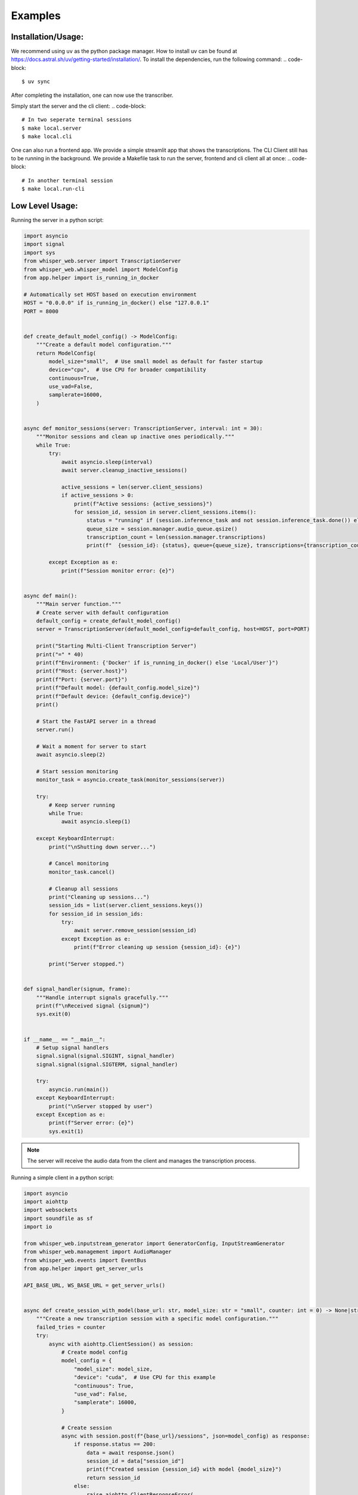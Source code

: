 Examples
=============

Installation/Usage:
*******************
We recommend using ``uv`` as the python package manager.
How to install uv can be found at https://docs.astral.sh/uv/getting-started/installation/.
To install the dependencies, run the following command:
.. code-block::
    $ uv sync

After completing the installation, one can now use the transcriber.

Simply start the server and the cli client:
.. code-block::
    # In two seperate terminal sessions
    $ make local.server
    $ make local.cli

One can also run a frontend app. We provide a simple streamlit app that shows the transcriptions. The CLI Client still has to be running in the background.
We provide a Makefile task to run the server, frontend and cli client all at once:
.. code-block::
    # In another terminal session
    $ make local.run-cli

Low Level Usage:
****************
Running the server in a python script:

.. code-block:: python

    import asyncio
    import signal
    import sys
    from whisper_web.server import TranscriptionServer
    from whisper_web.whisper_model import ModelConfig
    from app.helper import is_running_in_docker

    # Automatically set HOST based on execution environment
    HOST = "0.0.0.0" if is_running_in_docker() else "127.0.0.1"
    PORT = 8000


    def create_default_model_config() -> ModelConfig:
        """Create a default model configuration."""
        return ModelConfig(
            model_size="small",  # Use small model as default for faster startup
            device="cpu",  # Use CPU for broader compatibility
            continuous=True,
            use_vad=False,
            samplerate=16000,
        )


    async def monitor_sessions(server: TranscriptionServer, interval: int = 30):
        """Monitor sessions and clean up inactive ones periodically."""
        while True:
            try:
                await asyncio.sleep(interval)
                await server.cleanup_inactive_sessions()

                active_sessions = len(server.client_sessions)
                if active_sessions > 0:
                    print(f"Active sessions: {active_sessions}")
                    for session_id, session in server.client_sessions.items():
                        status = "running" if (session.inference_task and not session.inference_task.done()) else "stopped"
                        queue_size = session.manager.audio_queue.qsize()
                        transcription_count = len(session.manager.transcriptions)
                        print(f"  {session_id}: {status}, queue={queue_size}, transcriptions={transcription_count}")

            except Exception as e:
                print(f"Session monitor error: {e}")


    async def main():
        """Main server function."""
        # Create server with default configuration
        default_config = create_default_model_config()
        server = TranscriptionServer(default_model_config=default_config, host=HOST, port=PORT)

        print("Starting Multi-Client Transcription Server")
        print("=" * 40)
        print(f"Environment: {'Docker' if is_running_in_docker() else 'Local/User'}")
        print(f"Host: {server.host}")
        print(f"Port: {server.port}")
        print(f"Default model: {default_config.model_size}")
        print(f"Default device: {default_config.device}")
        print()

        # Start the FastAPI server in a thread
        server.run()

        # Wait a moment for server to start
        await asyncio.sleep(2)

        # Start session monitoring
        monitor_task = asyncio.create_task(monitor_sessions(server))

        try:
            # Keep server running
            while True:
                await asyncio.sleep(1)

        except KeyboardInterrupt:
            print("\nShutting down server...")

            # Cancel monitoring
            monitor_task.cancel()

            # Cleanup all sessions
            print("Cleaning up sessions...")
            session_ids = list(server.client_sessions.keys())
            for session_id in session_ids:
                try:
                    await server.remove_session(session_id)
                except Exception as e:
                    print(f"Error cleaning up session {session_id}: {e}")

            print("Server stopped.")


    def signal_handler(signum, frame):
        """Handle interrupt signals gracefully."""
        print(f"\nReceived signal {signum}")
        sys.exit(0)


    if __name__ == "__main__":
        # Setup signal handlers
        signal.signal(signal.SIGINT, signal_handler)
        signal.signal(signal.SIGTERM, signal_handler)

        try:
            asyncio.run(main())
        except KeyboardInterrupt:
            print("\nServer stopped by user")
        except Exception as e:
            print(f"Server error: {e}")
            sys.exit(1)

.. note:: 
    The server will receive the audio data from the client and manages the transcription process.

Running a simple client in a python script:

.. code-block:: python
    
    import asyncio
    import aiohttp
    import websockets
    import soundfile as sf
    import io
    
    from whisper_web.inputstream_generator import GeneratorConfig, InputStreamGenerator
    from whisper_web.management import AudioManager
    from whisper_web.events import EventBus
    from app.helper import get_server_urls
    
    API_BASE_URL, WS_BASE_URL = get_server_urls()
    
    
    async def create_session_with_model(base_url: str, model_size: str = "small", counter: int = 0) -> None|str:
        """Create a new transcription session with a specific model configuration."""
        failed_tries = counter
        try:
            async with aiohttp.ClientSession() as session:
                # Create model config
                model_config = {
                    "model_size": model_size,
                    "device": "cuda",  # Use CPU for this example
                    "continuous": True,
                    "use_vad": False,
                    "samplerate": 16000,
                }
    
                # Create session
                async with session.post(f"{base_url}/sessions", json=model_config) as response:
                    if response.status == 200:
                        data = await response.json()
                        session_id = data["session_id"]
                        print(f"Created session {session_id} with model {model_size}")
                        return session_id
                    else:
                        raise aiohttp.ClientResponseError(
                            request_info=response.request_info,
                            history=response.history,
                            status=response.status,
                            message=f"Failed to create session: {response.status}",
                            headers=response.headers
                        )
        except Exception as e:
            print(f"Error creating session: {e}")
            await asyncio.sleep(1)  # Wait a bit before retrying
            return (
                await create_session_with_model(base_url, model_size, counter + 1)
                if failed_tries < 15
                else None
            )
    
    
    async def list_sessions(base_url: str):
        """List all active sessions."""
        async with aiohttp.ClientSession() as session:
            async with session.get(f"{base_url}/sessions") as response:
                if response.status == 200:
                    data = await response.json()
                    print(f"\nActive sessions ({data['total_sessions']}):")
                    for session_info in data["sessions"]:
                        print(f"  Session ID: {session_info['session_id']}")
                        print(f"  Model: {session_info['model_configuration']['model_size']}")
                        print(f"  Inference running: {session_info['inference_running']}")
                        print(f"  Transcriptions: {session_info['transcription_count']}")
                        print(f"  Audio queue size: {session_info['audio_queue_size']}")
                        print()
                else:
                    print(f"Failed to list sessions: {response.status}")
    
    
    async def get_session_status(base_url: str, session_id: str):
        """Get detailed status for a specific session."""
        async with aiohttp.ClientSession() as session:
            async with session.get(f"{base_url}/sessions/{session_id}/status") as response:
                if response.status == 200:
                    data = await response.json()
                    print(f"Session {session_id} status:")
                    print(f"  Inference running: {data['inference_running']}")
                    print(f"  Audio queue size: {data['audio_queue_size']}")
                    print(f"  Model: {data['model_configuration']['model_size']}")
                else:
                    print(f"Failed to get session status: {response.status}")
    
    
    async def stream_audio(session_id: str, manager: AudioManager):
        # Connect to WebSocket
        uri = f"{WS_BASE_URL}/ws/transcribe/{session_id}"
    
        # Connect without using context manager to keep connection alive
        ws = await websockets.connect(uri)
    
        try:
            # Monitor and send audio chunks
            while True:
                # Get audio data
                audio_chunk = await manager.get_next_audio_chunk()
                if audio_chunk is None:
                    await asyncio.sleep(0.1)
                    continue  # No audio chunk available, skip iteration
    
                chunk, is_final = audio_chunk
    
                print(f"Processing audio chunk: {chunk.data.shape}, final: {is_final}")
    
                if chunk.data.numel() > 0:
                    # Convert to numpy array and ensure proper format
                    audio_data = chunk.data.detach().cpu().numpy()
    
                    # Convert to WAV bytes
                    with io.BytesIO() as buffer:
                        sf.write(buffer, audio_data, samplerate=16000, format="WAV")
                        wav_bytes = buffer.getvalue()
    
                    # Send to WebSocket with custom binary protocol
                    # First byte indicates if final (1) or not (0)
                    final_flag = b"\x01" if is_final else b"\x00"
                    message = final_flag + wav_bytes
                    await ws.send(message)
    
                await asyncio.sleep(0.1)  # Prevent busy waiting
        except websockets.ConnectionClosedError as e:
            print(f"WebSocket connection closed: {e}")
        except Exception as e:
            print(f"Error during audio streaming: {e}")
    
        await ws.close()
    
    
    async def get_transcriptions(base_url: str, session_id: str):
        """Get transcriptions for a specific session."""
        async with aiohttp.ClientSession() as session:
            async with session.get(f"{base_url}/sessions/{session_id}/transcriptions") as response:
                if response.status == 200:
                    data = await response.json()
                    transcriptions = data["transcriptions"]
                    if transcriptions:
                        print(f"Transcriptions for session {session_id}:")
                        for i, transcription in enumerate(transcriptions):
                            print(f"  {i + 1}: {transcription}")
                    else:
                        print(f"No transcriptions yet for session {session_id}")
                else:
                    print(f"Failed to get transcriptions: {response.status}")
    
    
    async def cleanup_session(base_url: str, session_id: str):
        """Clean up a session."""
        async with aiohttp.ClientSession() as session:
            async with session.delete(f"{base_url}/sessions/{session_id}") as response:
                if response.status == 200:
                    data = await response.json()
                    print(f"Cleaned up session: {data['message']}")
                else:
                    print(f"Failed to cleanup session: {response.status}")
    
    
    async def main():
        print("Multi-Client, Multi-Model Transcription Server Demo")
        print("=" * 50)
    
        # Wait a bit for server to be ready
        await asyncio.sleep(1)
    
        try:
            # Create sessions with different model configurations
            session_id = await create_session_with_model(API_BASE_URL, "small")
            assert session_id is not None, "Failed to create session"
    
            # List all sessions
            await list_sessions(API_BASE_URL)
    
            # Get status for each session
            await get_session_status(API_BASE_URL, session_id)
    
            # Create generator config and manager
            event_bus = EventBus()
            generator_config = GeneratorConfig()
            generator_manager = AudioManager(event_bus)
            generator = InputStreamGenerator(generator_config, event_bus)
            print("InputStreamGenerator created")
            print("AudioManager created")
            print("Starting audio processing...")
    
            audio_task = asyncio.create_task(generator.process_audio())
            print("Audio processing task started")
            stream_task = asyncio.create_task(stream_audio(session_id, generator_manager))
            print("WebSocket streaming task started")
    
            # Run the streaming function
            await asyncio.gather(audio_task, stream_task, return_exceptions=True)
    
        except Exception as e:
            print(f"Demo error: {e}")
    
        finally:
            # Cleanup
            try:
                await cleanup_session(API_BASE_URL, session_id)
            except Exception as e:
                print(f"Failed to cleanup session: {e}")
    
    
    if __name__ == "__main__":
        print("Starting client...")
        print("Make sure the TranscriptionServer is running on localhost:8000")
        print("Press Ctrl+C to stop\n")
    
        try:
            asyncio.run(main())
        except KeyboardInterrupt:
            print("\nClient stopped by user")
        except Exception as e:
            print(f"CLient failed: {e}")


.. note::
    The client will read the audio data from the input stream and send it to the server for transcription.
    The input stream consists of a custom python module :class:`InputStreamGenerator` that reads audio data from a file or a microphone.